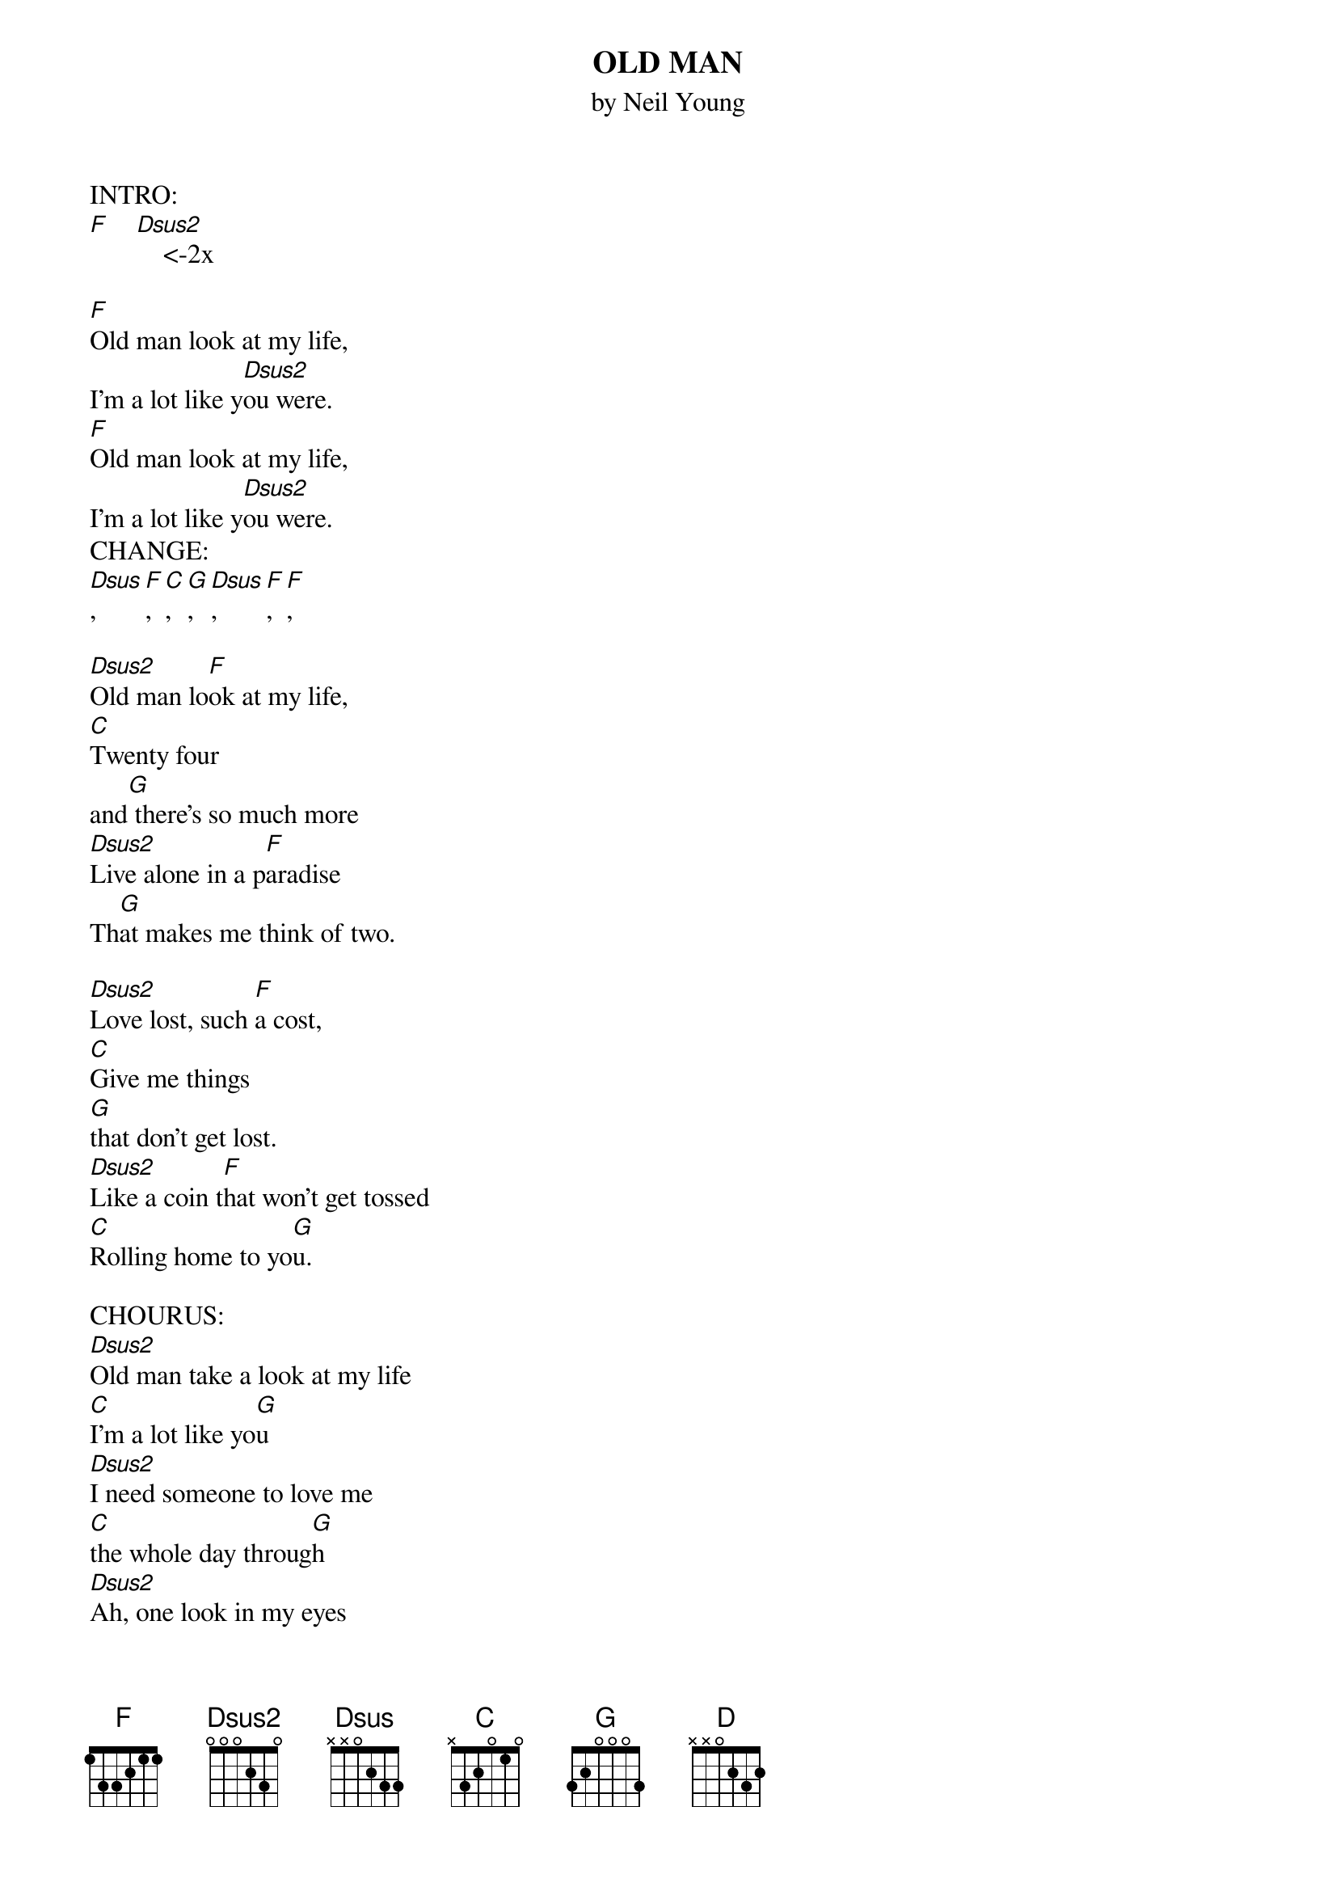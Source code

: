 {t: OLD MAN}
{st: by Neil Young}

INTRO:
[F]    [Dsus2]    <-2x

[F]Old man look at my life,
I'm a lot like y[Dsus2]ou were.
[F]Old man look at my life,
I'm a lot like y[Dsus2]ou were.
CHANGE:
[Dsus], [F], [C], [G],  [Dsus], [F],  [F],

[Dsus2]Old man lo[F]ok at my life,
[C]Twenty four
and[G] there's so much more
[Dsus2]Live alone in a p[F]aradise
Th[G]at makes me think of two.

[Dsus2]Love lost, such [F]a cost,
[C]Give me things
[G]that don't get lost.
[Dsus2]Like a coin t[F]hat won't get tossed
[C]Rolling home to yo[G]u.

CHOURUS:
[Dsus2]Old man take a look at my life
[C]I'm a lot like yo[G]u
[Dsus2]I need someone to love me
[C]the whole day throug[G]h
[Dsus2]Ah, one look in my eyes
[C]and you can tell that's tr[G]ue.

CHANGE:
 [D] [F] [C] [G]  [D] [F] [C]
<- SAME AS THE FIRST CHANGE

[Dsus2]Lullabies, lo[F]ok in your eyes,
[C]Run around the same old to[G]wn.
[Dsus2]Doesn't mean that m[F]uch to me
To [C]mean that much to yo[G]u.

[Dsus2]I've been first and las[F]t
[C]Look at how the [F]time goes past.
[Dsus]But I'm all alone at [F]last.
[C]Rolling home to yo[G]u.

CHOURUS:
[Dsus2]Old man take a look at my life
[C]I'm a lot like yo[G]u
I [Dsus]need someone to love me
[C]the whole day throug[G]h
[Dsus2]Ah, one look in my eyes
[C]and you can tell that's tr[G]ue.

[F] [Dsus2]  <-2x

[F]Old man look at my life,
I'm a lot like [Dsus2]you were.
[F]Old man look at my life,
I'm a lot like [Dsus2]you were.
